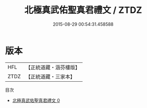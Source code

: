 #+TITLE: 北極真武佑聖真君禮文 / ZTDZ

#+DATE: 2015-08-29 00:54:31.458588
* 版本
 |       HFL|【正統道藏・涵芬樓版】|
 |      ZTDZ|【正統道藏・三家本】|
目次
 - [[file:KR5c0213_000.txt][北極真武佑聖真君禮文 0]]
